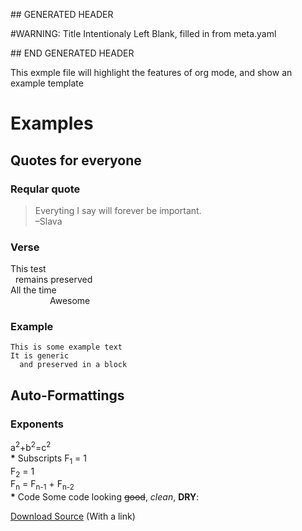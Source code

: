 ## GENERATED HEADER
#+OPTIONS: toc:nil num:nil author:nil creator:nil timestamp:nil
#
#WARNING: Title Intentionaly Left Blank, filled in from meta.yaml
#         use with caution in org files
#+TITLE: 
## END GENERATED HEADER

This exmple file will highlight the features of org mode, 
and show an example template

* Examples
** Quotes for everyone
*** Reqular quote
#+BEGIN_QUOTE
Everyting I say will forever be important.\\
--Slava
#+END_QUOTE
*** Verse
#+BEGIN_VERSE
This test
  remains preserved
All the time
                Awesome
#+END_VERSE
*** Example
#+BEGIN_EXAMPLE
This is some example text
It is generic
  and preserved in a block
#+END_EXAMPLE
** Auto-Formattings
*** Exponents
a^2+b^2=c^2 \\
*** Subscripts
F_1 = 1 \\
F_2 = 1 \\
F_n = F_{n-1} + F_{n-2} \\
*** Code
Some code looking +good+, /clean/, *DRY*:
#+INCLUDE "/Users/yshirokov/src/self/blog/posts/meta/code/hello_world.py" src python -n
[[file:code/hello_world.py::print%20Hello%20World][Download Source]] (With a link)
